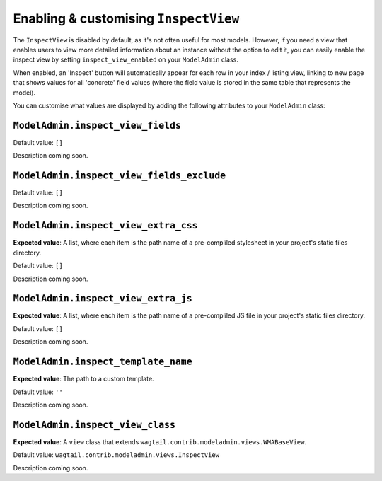 ======================================
Enabling & customising ``InspectView``
======================================

The ``InspectView`` is disabled by default, as it's not often useful for most
models. However, if you need a view that enables users to view more detailed
information about an instance without the option to edit it, you can easily
enable the inspect view by setting ``inspect_view_enabled`` on your
``ModelAdmin`` class.

When enabled, an 'Inspect' button will automatically appear for each row in
your index / listing view, linking to new page that shows values for all 
'concrete' field values (where the field value is stored in the same table
that represents the model).

You can customise what values are displayed by adding the following attributes
to your ``ModelAdmin`` class:

.. _modeladmin_inspect_view_fields:

------------------------------------------
``ModelAdmin.inspect_view_fields``
------------------------------------------

Default value: ``[]``

Description coming soon.

.. _modeladmin_inspect_view_fields:

------------------------------------------
``ModelAdmin.inspect_view_fields_exclude``
------------------------------------------

Default value: ``[]``

Description coming soon.

.. _modeladmin_inspect_view_extra_css:

------------------------------------------
``ModelAdmin.inspect_view_extra_css``
------------------------------------------

**Expected value**: A list, where each item is the path name of a pre-compliled
stylesheet in your project's static files directory.

Default value: ``[]``

Description coming soon.

.. _modeladmin_inspect_view_extra_js:

------------------------------------------
``ModelAdmin.inspect_view_extra_js``
------------------------------------------

**Expected value**: A list, where each item is the path name of a pre-compliled
JS file in your project's static files directory.

Default value: ``[]``

Description coming soon.

.. _modeladmin_inspect_template_name:

------------------------------------------
``ModelAdmin.inspect_template_name``
------------------------------------------

**Expected value**: The path to a custom template.

Default value: ``''``

Description coming soon.

.. _modeladmin_inspect_view_class:

------------------------------------------
``ModelAdmin.inspect_view_class``
------------------------------------------

**Expected value**: A ``view`` class that extends 
``wagtail.contrib.modeladmin.views.WMABaseView``.

Default value: ``wagtail.contrib.modeladmin.views.InspectView``

Description coming soon.
